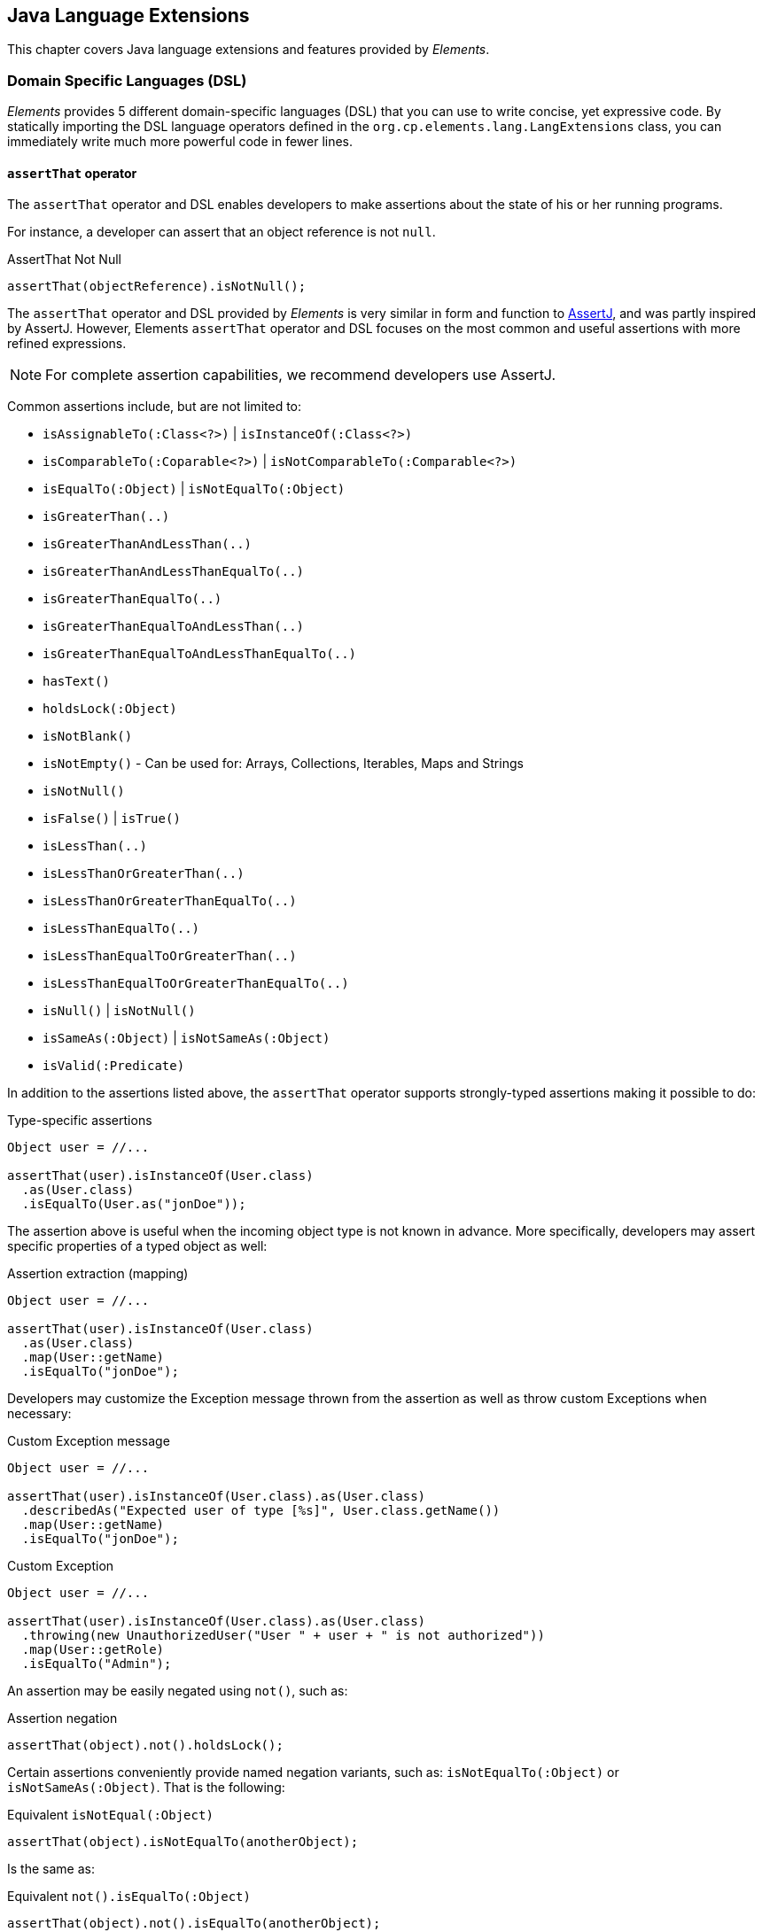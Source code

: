 [[elements-lang]]
== Java Language Extensions

This chapter covers Java language extensions and features provided by _Elements_.

[[elements-lang-dsl]]
=== Domain Specific Languages (DSL)

_Elements_ provides 5 different domain-specific languages (DSL) that you can use to write concise, yet expressive code.
By statically importing the DSL language operators defined in the `org.cp.elements.lang.LangExtensions` class,
you can immediately write much more powerful code in fewer lines.

[[elements-lang-dsl-assertThat]]
==== `assertThat` operator

The `assertThat` operator and DSL enables developers to make assertions about the state of his or her running programs.

For instance, a developer can assert that an object reference is not `null`.

.AssertThat Not Null
[source,java]
[subs="verbatim,attributes"]
----
assertThat(objectReference).isNotNull();
----

The `assertThat` operator and DSL provided by _Elements_ is very similar in form and function to
https://assertj.github.io/doc/[AssertJ], and was partly inspired by AssertJ. However, Elements `assertThat` operator
and DSL focuses on the most common and useful assertions with more refined expressions.

NOTE: For complete assertion capabilities, we recommend developers use AssertJ.

Common assertions include, but are not limited to:

* `isAssignableTo(:Class<?>)` | `isInstanceOf(:Class<?>)`
* `isComparableTo(:Coparable<?>)` | `isNotComparableTo(:Comparable<?>)`
* `isEqualTo(:Object)` | `isNotEqualTo(:Object)`
* `isGreaterThan(..)`
* `isGreaterThanAndLessThan(..)`
* `isGreaterThanAndLessThanEqualTo(..)`
* `isGreaterThanEqualTo(..)`
* `isGreaterThanEqualToAndLessThan(..)`
* `isGreaterThanEqualToAndLessThanEqualTo(..)`
* `hasText()`
* `holdsLock(:Object)`
* `isNotBlank()`
* `isNotEmpty()` - Can be used for: Arrays, Collections, Iterables, Maps and Strings
* `isNotNull()`
* `isFalse()` | `isTrue()`
* `isLessThan(..)`
* `isLessThanOrGreaterThan(..)`
* `isLessThanOrGreaterThanEqualTo(..)`
* `isLessThanEqualTo(..)`
* `isLessThanEqualToOrGreaterThan(..)`
* `isLessThanEqualToOrGreaterThanEqualTo(..)`
* `isNull()` | `isNotNull()`
* `isSameAs(:Object)` | `isNotSameAs(:Object)`
* `isValid(:Predicate)`

In addition to the assertions listed above, the `assertThat` operator supports strongly-typed assertions
making it possible to do:

.Type-specific assertions
[source,java]
[subs="verbatim,attributes"]
----
Object user = //...

assertThat(user).isInstanceOf(User.class)
  .as(User.class)
  .isEqualTo(User.as("jonDoe"));
----

The assertion above is useful when the incoming object type is not known in advance. More specifically, developers
may assert specific properties of a typed object as well:

.Assertion extraction (mapping)
[source,java]
[subs="verbatim,attributes"]
----
Object user = //...

assertThat(user).isInstanceOf(User.class)
  .as(User.class)
  .map(User::getName)
  .isEqualTo("jonDoe");
----

Developers may customize the Exception message thrown from the assertion as well as throw custom Exceptions
when necessary:

.Custom Exception message
[source,java]
[subs="verbatim,attributes"]
----
Object user = //...

assertThat(user).isInstanceOf(User.class).as(User.class)
  .describedAs("Expected user of type [%s]", User.class.getName())
  .map(User::getName)
  .isEqualTo("jonDoe");
----

.Custom Exception
[source,java]
[subs="verbatim,attributes"]
----
Object user = //...

assertThat(user).isInstanceOf(User.class).as(User.class)
  .throwing(new UnauthorizedUser("User " + user + " is not authorized"))
  .map(User::getRole)
  .isEqualTo("Admin");
----

An assertion may be easily negated using `not()`, such as:

.Assertion negation
[source,java]
[subs="verbatim,attributes"]
----
assertThat(object).not().holdsLock();
----

Certain assertions conveniently provide named negation variants, such as:
`isNotEqualTo(:Object)` or `isNotSameAs(:Object)`. That is the following:

.Equivalent `isNotEqual(:Object)`
[source,java]
[subs="verbatim,attributes"]
----
assertThat(object).isNotEqualTo(anotherObject);
----

Is the same as:

.Equivalent `not().isEqualTo(:Object)`
[source,java]
[subs="verbatim,attributes"]
----
assertThat(object).not().isEqualTo(anotherObject);
----

Unlike Java assertions, Elements assertions can be enabled or disabled using a complex expression, expressed with a
custom `Condition` implementation.

.Conditional assertions
[source,java]
[subs="verbatim,attributes"]
----
Condition enabled = // ...

assertThat(object).when(enabled).isValid(:Predicate)
----

A `Condition` can be reused across assertions. Individual, or grouped assertions can each have custom `Conditions`
of your choosing.

1 last highlight with the `assertThat` operator is using the `isValid(:Predicate)` method. `isValid` accepts a
`Predicate` allowing for complex conditions to be expressed that cannot be easily expressed with the provided,
default operators, such as `isEqualTo(..)`.

For instance:

.Using `isValid(:Predicate)`
[source,java]
[subs="verbatim,attributes"]
----
Predicate<User> userPredicate = user -> session.getUser().equals(user);

userPredicate.andThen(user -> user.getRole().getName().equals("ADMIN"));
userPredicate.andThen(user -> user.isActive());

assertThat(user).isInstanceOf(User.class)
  .as(User.class)
  .isValid(userPredicate);
----

The `assertThat(..)` DSL operator provides many more capabilities out-of-the-box.

[[elements-lang-dsl-assertThat-exceptions]]
==== `assertThat` operator for Exceptions

The Elements `org.cp.elements.lang.ThrowableAssertions` class provides assertions for common Exceptions
thrown by application code:

* `assertThatArrayIndexOutOfBoundsException()`
* `assertThatIllegalArgumentException()`
* `assertThatIllegalStateException()`
* `assertThatIndexOutOfBoundsException()`
* `assertThatInterruptedException()`
* `assertThatNullPointerException()`
* `assertThatRuntimeException()`
* `assertThatSecurityException()`
* `assertThatUnsupportedOperationException()`

If your asserted Exception is not conveniently provided by a DSL, you can generically use:

* `assertThatThrowableOfType(:Class<? extends Throwable>)`

Even though Exception assertions were inspired by AssertJ as well, Elements Exception assertions enable assertion
chaining in the event that the application code throws a chained Exception. This enables developers to write
more expression Exception assertions:

.Chained Exception assertions
[source,java]
[subs="verbatim,attributes"]
----
assesrtThatThrowableOfType(UnauthroizedUserException.class)
  .isThrownBy(args -> applicationCodeThrowingSecurityException(unauthorizedUser))
  .havingMessage("User [%s] is not authorized", unauthorizedUser)
  .causedBy(SecurityException.class)
  .havingMessage("Security access exception occurred")
  .withNoCause();
----

When the `causeBy(:Class<? extends Throwable>)` method is called, it switches the assertion context to
the targeted Exception.

[[elements-lang-dsl-from]]
==== `from` operator

The `from` operator and DSL enables a developer to _cast_ or _convert_ from one type of object
to another type of object.

.Casting
[source,java]
[subs="verbatim,attributes"]
----
var numericObjectReference = 2;

Integer two = from(numericObjectReference).castTo(Integer.class);
----

.Converting
[source,java]
[subs="verbatim,attributes"]
----
Double number = from("123.45").convertTo(Double.class);
----

Under-the-hood, the `from` operator uses _Elements_ powerful Conversion library to perform the conversion.

Additionally, given a `java.util.function.Function`, developers may map an `Object` from 1 type to another:

.Mapping
[source,java]
[subs="verbatim,attributes"]
----
User jonDoe = from("jonDoe").mapTo(username -> User.as(username));
----

[[elements-lang-dsl-given]]
==== `given` operator

The `given` operator and DSL enables developers to declare "_expectations_" for an object,
satisfying certain conditions or requirements.

.Given
[source,java]
[subs="verbatim,attributes"]
----
User jonDoe = ...;

boolean result = given(jonDoe)
  .expectThat(jonDoe::isAuthenticated)
  .expectThat(jonDoe::isActive)
  .thenGiven(jonDoe::getGroups)
  .expectThat(jonDoeGroups -> jonDoeGroups.contains(Group.AUTHORIZED_USER))
  .result();
----

Alternatively, you can throw on a failed expectation.

.Given
[source,java]
[subs="verbatim,attributes"]
----
User jonDoe = ...;

given(jonDoe)
  .expectThat(jonDoe::isActive)
  .expectThat(jonDoe::isAuthenticated)
  .throwOnFailedExpectations()
  .thenGiven(jonDoe::getGroups)
  .expectThat(jonDoeGroups -> jonDoeGroups.contains(Group.AUTHORIZED_USER))
  .throwOnFailedExpectations();
----

`given` is a null-safe operator.

[[elements-lang-dsl-is]]
==== `is` operator

The `is` operator and DSL enables developers to perform conditional tests on an object or expression.

.Is
[source,java]
[subs="verbatim,attributes"]
----
boolean result = is(objectReference).notNull();
----

For more complex conditional tests, you can pass in a `java.util.function.Predicate`:

.Is using Predicate
[source,java]
[subs="verbatim,attributes"]
----
boolean result = is(objectReference).valid(:Prediate);
----

It is easy to negate the expression using the `not()` function:

.Is Not
[source,java]
[subs="verbatim,attributes"]
----
boolean result = is(objectReference).not().sameAs(otherObjectReference);
----

Conveniently, the `is` operator offers shortcuts for some of the negated conditional expressions:

.Is Not
[source,java]
[subs="verbatim,attributes"]
----
boolean result = is(objectReference).notSameAs(otherObjectReference);
----

[[elements-lang-design-patterns]]
=== Software Design Patterns as Code

In this section, we highlight several of Element's
https://en.wikipedia.org/wiki/Software_design_pattern[Software Design Patterns] as Code.

While Elements uses many different _Software Design Patterns_ in the library's implementation, the library
defines specific types to represent design patterns commmonly used in software development.

[[elements-lang-design-patterns-abstract-factory]]
==== Abstract Factory Pattern

Elements defines the `ObjectFactory` interface modeled after
the https://en.wikipedia.org/wiki/Abstract_factory_pattern[Abstract Factory Software Design Pattern]

.Builder interface
[source,java]
[subs="verbatim,attributes"]
----
inteface ObjectFactory<T> {
    <T> T create(objectTypeName, Object... args);
    <T> T create(objectTypeName, Class<?>[] paramterTypes, Object... args);
    <T> T create(Class<?> objectType, Object... args);
    <T> T create(Class<?> objectType, Class<?>[] paramterTypes, Object... args);
}
----

With an `ObjectFactory`, you can construct any family of objects, such as automobiles.

[[elements-lang-design-patterns-builder]]
==== Builder Pattern

Elements defines the `Builder` interface modeled after
the https://en.wikipedia.org/wiki/Builder_pattern[Builder Software Design Pattern].

.Builder interface
[source,java]
[subs="verbatim,attributes"]
----
interface Builder<T> {
    T build();
}
----

A `Builder` allows for the construction logic of a complex object to be encapsulated in a specialized,
implementing object.

[[elements-lang-design-patterns-composite]]
==== Composite Pattern

Elements defines the `Composite` interface modeled after
the https://en.wikipedia.org/wiki/Composite_pattern[Composite Software Design]. Pattern

.Composite interface
[source,java]
[subs="verbatim,attributes"]
----
interface Composite<T> {
    T composite(T one, T two);
}
----

The `Composite` allows multiple, similar objects all implementing a common interface to be treated as a single instance.

A `Composite` can be composed from an array or an `Iterable<T>` using:

.Composing objects
[source,java]
[subs="verbatim,attributes"]
----
Compsite<User> users = Composite.of(User.as("JonDoe"), User.as("JaneDoe"));

Composite<Action> actions = Composite.of(List.of(Action.as("load"), Action.as("save")));
----

[[elements-lang-design-patterns-dao]]
==== Data Access Object (DAO) Pattern

Elements models the Data Access Pattern (DAO) object implementing basic CRUD [ Create, Read, Update, Delete ]
as well as simple query operations on persistent entities.

Elements includes the `org.cp.elements.dao.DaoTemplate` class for executing basic CRUD and simple query operations.

[[elements-lang-design-patterns-proxy]]
==== Proxy Pattern

Elements defines the `ProxyFactory` class to construct JDK Dynamic Proxies from interface to model
the https://en.wikipedia.org/wiki/Proxy_pattern[Proxy Software Design Pattern].

.ProxyFactory abstract class
[source,java]
[subs="verbatim,attributes"]
----
interface ProxyFactory<T> {
  T newProxy(..);
}
----

The `ProxyFactory` is part a Service Provider Interface (SPI) provided by Elements using the `ProxyService` class.
So, while Elements uses JDK Dynamic Proxies by default, any type of object proxy can be plugged into the framework
using the SPI.

[[elements-lang-design-patterns-visitor]]
==== Visitor Pattern

Elements defines the `Visitor` interface modeled after
the https://en.wikipedia.org/wiki/Visitor_pattern[Visitor Software Design Pattern].

.Visitor interface
[source,java]
[subs="verbatim,attributes"]
----
interface Visitor {
    visit(Visitable object);
}
----

A `Visitor` walks the object graph of an object hierarchy to perform some operation on objects in the graph.

To compliment the `Visitor` interface, the `Visitable` interface defines objects that can be visited by a `Visitor`.

.Visitable interface
[source,java]
[subs="verbatim,attributes"]
----
interface Visitable {
    accept(Visitor visitor);
}
----
